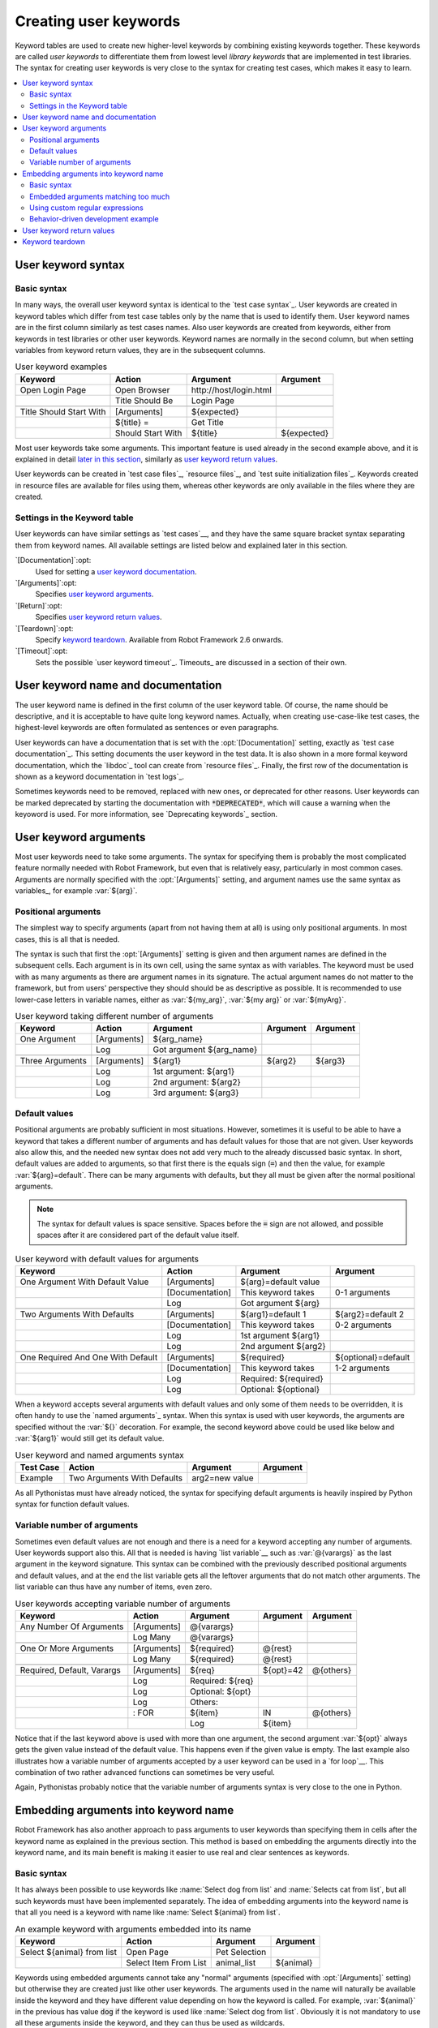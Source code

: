 Creating user keywords
----------------------

Keyword tables are used to create new higher-level keywords by
combining existing keywords together. These keywords are called *user
keywords* to differentiate them from lowest level *library keywords*
that are implemented in test libraries. The syntax for creating user
keywords is very close to the syntax for creating test cases, which
makes it easy to learn.

.. contents::
   :depth: 2
   :local:

User keyword syntax
~~~~~~~~~~~~~~~~~~~

Basic syntax
''''''''''''

In many ways, the overall user keyword syntax is identical to the
`test case syntax`_.  User keywords are created in keyword tables
which differ from test case tables only by the name that is used to
identify them. User keyword names are in the first column similarly as
test cases names. Also user keywords are created from keywords, either
from keywords in test libraries or other user keywords. Keyword names
are normally in the second column, but when setting variables from
keyword return values, they are in the subsequent columns.

.. table:: User keyword examples
   :class: example

   =======================  =================  =======================  ===========
           Keyword               Action               Argument           Argument
   =======================  =================  =======================  ===========
   Open Login Page          Open Browser       \http://host/login.html
   \                        Title Should Be    Login Page
   \
   Title Should Start With  [Arguments]        ${expected}
   \                        ${title} =         Get Title
   \                        Should Start With  ${title}                 ${expected}
   =======================  =================  =======================  ===========

Most user keywords take some arguments. This important feature is used
already in the second example above, and it is explained in detail
`later in this section`__, similarly as `user keyword return
values`_.

__ `User keyword arguments`_

User keywords can be created in `test case files`_, `resource files`_,
and `test suite initialization files`_. Keywords created in resource
files are available for files using them, whereas other keywords are
only available in the files where they are created.

Settings in the Keyword table
'''''''''''''''''''''''''''''

User keywords can have similar settings as `test cases`__, and they
have the same square bracket syntax separating them from keyword
names. All available settings are listed below and explained later in
this section.

`[Documentation]`:opt:
   Used for setting a `user keyword documentation`_.

`[Arguments]`:opt:
   Specifies `user keyword arguments`_.

`[Return]`:opt:
   Specifies `user keyword return values`_.

`[Teardown]`:opt:
   Specify `keyword teardown`_. Available from Robot Framework 2.6 onwards.

`[Timeout]`:opt:
   Sets the possible `user keyword timeout`_. Timeouts_ are discussed
   in a section of their own.

__ `Settings in the test case table`_

.. _User keyword documentation:

User keyword name and documentation
~~~~~~~~~~~~~~~~~~~~~~~~~~~~~~~~~~~

The user keyword name is defined in the first column of the user
keyword table. Of course, the name should be descriptive, and it is
acceptable to have quite long keyword names. Actually, when creating
use-case-like test cases, the highest-level keywords are often
formulated as sentences or even paragraphs.

User keywords can have a documentation that is set with the
:opt:`[Documentation]` setting, exactly as `test case
documentation`_. This setting documents the user keyword in the test
data. It is also shown in a more formal keyword documentation, which
the `libdoc`_ tool can create from `resource files`_. Finally, the
first row of the documentation is shown as a keyword documentation in
`test logs`_.

Sometimes keywords need to be removed, replaced with new ones, or
deprecated for other reasons.  User keywords can be marked deprecated
by starting the documentation with :code:`*DEPRECATED*`, which will
cause a warning when the keyoword is used. For more information, see
`Deprecating keywords`_ section.

User keyword arguments
~~~~~~~~~~~~~~~~~~~~~~

Most user keywords need to take some arguments. The syntax for
specifying them is probably the most complicated feature normally
needed with Robot Framework, but even that is relatively easy,
particularly in most common cases. Arguments are normally specified with
the :opt:`[Arguments]` setting, and argument names use the same
syntax as variables_, for example :var:`${arg}`.

Positional arguments
''''''''''''''''''''

The simplest way to specify arguments (apart from not having them at all)
is using only positional arguments. In most cases, this is all
that is needed.

The syntax is such that first the :opt:`[Arguments]` setting is
given and then argument names are defined in the subsequent
cells. Each argument is in its own cell, using the same syntax as with
variables. The keyword must be used with as many arguments as there
are argument names in its signature. The actual argument names do not
matter to the framework, but from users' perspective they should should
be as descriptive as possible. It is recommended
to use lower-case letters in variable names, either as
:var:`${my_arg}`, :var:`${my arg}` or :var:`${myArg}`.

.. table:: User keyword taking different number of arguments
   :class: example

   ===============  ===========  ========================  ==========  ==========
       Keyword        Action             Argument           Argument    Argument
   ===============  ===========  ========================  ==========  ==========
   One Argument     [Arguments]  ${arg_name}
   \                Log          Got argument ${arg_name}
   \
   Three Arguments  [Arguments]  ${arg1}                   ${arg2}     ${arg3}
   \                Log          1st argument: ${arg1}
   \                Log          2nd argument: ${arg2}
   \                Log          3rd argument: ${arg3}
   ===============  ===========  ========================  ==========  ==========

Default values
''''''''''''''

Positional arguments are probably sufficient in most
situations. However, sometimes it is useful to be able to have a
keyword that takes a different number of arguments and has default
values for those that are not given. User keywords also allow this,
and the needed new syntax does not add very much to the already
discussed basic syntax. In short, default values are added to
arguments, so that first there is the equals sign (:code:`=`) and then
the value, for example :var:`${arg}=default`. There can be many
arguments with defaults, but they all must be given after the normal
positional arguments.

.. note:: The syntax for default values is space sensitive. Spaces
          before the :code:`=` sign are not allowed, and possible spaces
          after it are considered part of the default value itself.

.. table:: User keyword with default values for arguments
   :class: example

   =================================  ===============  =====================  ===================
                 Keyword                   Action             Argument              Argument
   =================================  ===============  =====================  ===================
   One Argument With Default Value    [Arguments]      ${arg}=default value
   \                                  [Documentation]  This keyword takes     0-1 arguments
   \                                  Log              Got argument ${arg}
   \
   Two Arguments With Defaults        [Arguments]      ${arg1}=default 1      ${arg2}=default 2
   \                                  [Documentation]  This keyword takes     0-2 arguments
   \                                  Log              1st argument ${arg1}
   \                                  Log              2nd argument ${arg2}
   \
   One Required And One With Default  [Arguments]      ${required}            ${optional}=default
   \                                  [Documentation]  This keyword takes     1-2 arguments
   \                                  Log              Required: ${required}
   \                                  Log              Optional: ${optional}
   =================================  ===============  =====================  ===================

When a keyword accepts several arguments with default values and only
some of them needs to be overridden, it is often handy to use the
`named arguments`_ syntax. When this syntax is used with user
keywords, the arguments are specified without the :var:`${}`
decoration. For example, the second keyword above could be used like
below and :var:`${arg1}` would still get its default value.

.. table:: User keyword and named arguments syntax
   :class: example

   =============  ===========================  ==============  ============
     Test Case               Action               Argument       Argument
   =============  ===========================  ==============  ============
   Example        Two Arguments With Defaults  arg2=new value
   =============  ===========================  ==============  ============

As all Pythonistas must have already noticed, the syntax for
specifying default arguments is heavily inspired by Python syntax for
function default values.

Variable number of arguments
''''''''''''''''''''''''''''

Sometimes even default values are not enough and there is a need
for a keyword accepting any number of arguments. User keywords
support also this. All that is needed is having `list variable`__
such as :var:`@{varargs}` as the last argument in the keyword signature.
This syntax can be combined with the previously described positional
arguments and default values, and at the end the list variable gets all
the leftover arguments that do not match other arguments. The list
variable can thus have any number of items, even zero.

__ `list variables`_

.. table:: User keywords accepting variable number of arguments
   :class: example

   ===========================  ===========  ================  ==========  ==========
              Keyword             Action         Argument       Argument    Argument
   ===========================  ===========  ================  ==========  ==========
   Any Number Of Arguments      [Arguments]  @{varargs}
   \                            Log Many     @{varargs}
   \
   One Or More Arguments        [Arguments]  ${required}       @{rest}
   \                            Log Many     ${required}       @{rest}
   \
   Required, Default, Varargs   [Arguments]  ${req}            ${opt}=42   @{others}
   \                            Log          Required: ${req}
   \                            Log          Optional: ${opt}
   \                            Log          Others:
   \                            : FOR        ${item}           IN          @{others}
   \                                         Log               ${item}
   ===========================  ===========  ================  ==========  ==========

Notice that if the last keyword above is used with more than one
argument, the second argument :var:`${opt}` always gets the given
value instead of the default value. This happens even if the given
value is empty. The last example also illustrates how a variable
number of arguments accepted by a user keyword can be used in a `for
loop`__. This combination of two rather advanced functions can
sometimes be very useful.

Again, Pythonistas probably notice that the variable number of
arguments syntax is very close to the one in Python.

__ `for loops`_

Embedding arguments into keyword name
~~~~~~~~~~~~~~~~~~~~~~~~~~~~~~~~~~~~~

Robot Framework has also another approach to pass arguments to user
keywords than specifying them in cells after the keyword name as
explained in the previous section. This method is based on embedding
the arguments directly into the keyword name, and its main benefit is
making it easier to use real and clear sentences as keywords.

Basic syntax
''''''''''''

It has always been possible to use keywords like :name:`Select dog
from list` and :name:`Selects cat from list`, but all such keywords
must have been implemented separately. The idea of embedding arguments
into the keyword name is that all you need is a keyword with name like
:name:`Select ${animal} from list`.

.. table:: An example keyword with arguments embedded into its name
   :class: example

   ===========================  =====================  =============  ============
              Keyword                   Action            Argument      Argument
   ===========================  =====================  =============  ============
   Select ${animal} from list   Open Page              Pet Selection
   \                            Select Item From List  animal_list    ${animal}
   ===========================  =====================  =============  ============

Keywords using embedded arguments cannot take any "normal" arguments
(specified with :opt:`[Arguments]` setting) but otherwise they are
created just like other user keywords. The arguments used in the name
will naturally be available inside the keyword and they have different
value depending on how the keyword is called. For example,
:var:`${animal}` in the previous has value :code:`dog` if the keyword
is used like :name:`Select dog from list`. Obviously it is not
mandatory to use all these arguments inside the keyword, and they can
thus be used as wildcards.

These kind of keywords are also used the same way as other keywords
except that spaces and underscores are not ignored in their
names. They are, however, case-insensitive like other keywords. For
example, the keyword in the example above could be used like
:name:`select x from list`, but not like :name:`Select x fromlist`.

Embedded arguments do not support default values or variable number of
arguments like normal arguments do. Using variables when
calling these keywords is possible but that can reduce readability.
Notice also that embedded arguments only work with user keywords.

Embedded arguments matching too much
''''''''''''''''''''''''''''''''''''

One tricky part in using embedded arguments is making sure that the
values used when calling the keyword match the correct arguments. This
is a problem especially if there are multiple arguments and characters
separating them may also appear in the given values. For example,
keyword :name:`Select ${city} ${team}` does not work correctly if used
with city containing too parts like :name:`Select Los Angeles Lakers`.

An easy solution to this problem is quoting the arguments (e.g.
:name:`Select "${city}" "${team}"`) and using the keyword in quoted
format (e.g. :name:`Select "Los Angeles" "Lakers"`). This approach is
not enough to resolve all this kind of conflicts, though, but it is
still highly recommended because it makes arguments stand out from
rest of the keyword. A more powerful but also more complicated
solution, `using custom regular expressions`_ when defining variables,
is explained in the next section. Finally, if things get complicated,
it might be a better idea to use normal positional arguments instead.

The problem of arguments matching too much occurs often when creating
keywords that `ignore given/when/then/and prefixes`__ . For example,
:name:`${name} goes home` matches :name:`Given Janne goes home` so
that :var:`${name}` gets value :code:`Given Janne`. Quotes around the
argument, like in :name:`"${name}" goes home`, resolve this problem
easily.

__ `Ignoring Given/When/Then/And prefixes`_

Using custom regular expressions
''''''''''''''''''''''''''''''''
When keywords with embedded arguments are called, the values are
matched internally using `regular expressions`__
(regexps for short). The default logic goes so that every argument in
the name is replaced with a pattern :code:`.*?` that basically matches
any string. This logic works fairly well normally, but as just
discussed above, sometimes keywords `match more than
intended`__. Quoting or otherwise separating arguments from the other
text can help but, for example, the test below fails because keyword
:name:`I execute "ls" with "-lh"` matches both of the defined
keywords.

.. table:: Embedded arguments match too much
   :class: example

   ============================  ===============================
             Test Case                         Step
   ============================  ===============================
   Example                       I execute "ls"
   \                             I execute "ls" with "-lh"
   ============================  ===============================

.. table::
   :class: example

   =================================  ==========  ==============  ==========
                Keyword                  Action      Argument      Argument
   =================================  ==========  ==============  ==========
   I execute "${cmd}"                 Run         ${cmd}
   I execute "${cmd}" with "${opts}"  Run         ${cmd} ${opts}
   =================================  ==========  ==============  ==========

A solution to this problem is using a custom regular expression that
makes sure that the keyword matches only what it should in that
particular context. To be able to use this feature, and to fully
understand the examples in this section, you need to understand at
least the basics of the regular expression syntax.

A custom embedded argument regular expression is defined after the
base name of the argument so that the argument and the regexp are
separated with a colon. For example, an argument that should match
only numbers can be defined like :var:`${arg:\\d+}`. Using custom
regular expressions is illustrated by the examples below.

.. table:: Using custom regular expressions with embedded arguments
   :class: example

   ============================  ===============================
             Test Case                         Step
   ============================  ===============================
   Example                       I execute "ls"
   \                             I execute "ls" with "-lh"
   \                             I type 1 + 2
   \                             I type 53 - 11
   \                             Today is 2011-06-27
   ============================  ===============================

.. table::
   :class: example

   ===========================================  ============  ==============  ===========  ==========
                Keyword                            Action        Argument      Argument     Argument
   ===========================================  ============  ==============  ===========  ==========
   I execute "${cmd:[^"]+}"                     Run           ${cmd}
   I execute "${cmd}" with "${opts}"            Run           ${cmd} ${opts}
   I type ${a:\\d+} ${operator:[+-]} ${b:\\d+}  Calculate     ${a}            ${operator}  ${b}
   Today is ${date:\\d{4\\}-\\d{2\\}-\\d{2\\}}  Log           ${date}
   ===========================================  ============  ==============  ===========  ==========

In the above example keyword :name:`I execute "ls" with "-lh"` matches
only :name:`I execute "${cmd}" with "${opts}"`. That is guaranteed
because the custom regular expression :code:`[^"]+` in :name:`I execute
"${cmd:[^"]}"` means that a matching argument cannot contain any
quotes. In this case there is no need to add custom regexps to the
other :name:`I execute` variant.

.. tip:: If you quote arguments, using regular expression :code:`[^"]+`
         guarantees that the argument matches only until the first
         closing quote.

Supported regular expression syntax
```````````````````````````````````

Being implemented with Python, Robot Framework naturally uses Python's
:name:`re` module that has pretty standard `regular expressions
syntax`__. This syntax is otherwise fully supported with embedded
arguments, but regexp extensions in format :code:`(?...)` cannot be
used. Notice also that matching embedded arguments is done
case-insensitively. If the regular expression syntax is invalid,
creating the keyword fails with an error visible in `test execution
errors`__.

Escaping special characters
```````````````````````````

There are some special characters that need to be escaped when used in
the custom embedded arguments regexp. First of all, possible closing
curly braces (:code:`}`) in the pattern need to be escaped with a
single backslash (:code:`\\}`) because otherwise the argument would
end already there. Escaping closing burly braces is illustrated in the
previous example with keyword :name:`Today is
${date:\\d{4\\}-\\d{2\\}-\\d{2\\}}`.

Backslash (:code:`\\`) is a special character in Python regular
expression syntax and thus needs to be escaped if you want to have a
literal backslash character. The safest escape sequence in this case
is four backslashes (:code:`\\\\\\\\`) but, depending on the next
character, also two backslashes may be enough.

Notice also that keyword names and possible embedded arguments in them
should *not* be escaped using the normal `test data escaping
rules`__. This means that, for example, backslashes in expressions
like :var:`${name:\\w+}` should not be escaped.

Using variables with custom embedded argument regular expressions
`````````````````````````````````````````````````````````````````

Whenever custom embedded argument regular expressions are used, Robot
Framework automatically enhances the specified regexps so that they
match variables in addition to the text matching the pattern. This
means that it is always possible to use variables with keywords having
embedded arguments. For example, the following test case would pass
using the keywords from the earlier example.

.. table:: Using variables with custom regular expressions
   :class: example

   =================  =================
        Variable            Value
   =================  =================
   ${DATE}            2011-06-27
   =================  =================

.. table::
   :class: example

   ============================  ===============================
             Test Case                         Step
   ============================  ===============================
   Example                       I type ${1} + ${2}
   \                             Today is ${DATE}
   ============================  ===============================

A drawback of variables automatically matching custom regular
expressions is that it is possible that the value the keyword gets
does not actually match the specified regexp. For example, variable
:var:`${DATE}` in the above example could contain any value and
:name:`Today is ${DATE}` would still match the same keyword.

__ http://en.wikipedia.org/wiki/Regular_expression
__ `Embedded arguments matching too much`_
__ http://docs.python.org/library/re.html
__ `Errors and warnings during execution`_
__ Escaping_

Behavior-driven development example
'''''''''''''''''''''''''''''''''''

The biggest benefit of having arguments as part of the keyword name is that it
makes it easier to use higher-level sentence-like keywords when writing test
cases in `behavior-driven style`_. The example below illustrates this. Notice
also that prefixes :name:`Given`, :name:`When` and :name:`Then` are `left out
of the keyword definitions`__.

.. table:: Embedded arguments used by BDD style tests
   :class: example

   ============================  ===============================
             Test Case                         Step
   ============================  ===============================
   Add two numbers               Given I have Calculator open
   \                             When I add 2 and 40
   \                             Then result should be 42
   \
   Add negative numbers          Given I have Calculator open
   \                             When I add 1 and -2
   \                             Then result should be -1
   ============================  ===============================

.. table::
   :class: example

   ======================================  ===============  ============  ============
                  Keyword                       Action        Argument      Argument
   ======================================  ===============  ============  ============
   I have ${program} open                  Start Program    ${program}
   \
   I add ${number 1} and ${number 2}       Input Number     ${number 1}
   \                                       Push Button      \+
   \                                       Input Number     ${number 2}
   \                                       Push Button      \=
   \
   Result should be ${expected}            ${result} =      Get Result
   \                                       Should Be Equal  ${result}     ${expected}
   ======================================  ===============  ============  ============

.. note:: Embedded arguments feature in Robot Framework is inspired by
          how `step definitions` are created in a popular BDD tool
          called Cucumber__.

__ `Ignoring Given/When/Then/And prefixes`_
__ http://cukes.info

User keyword return values
~~~~~~~~~~~~~~~~~~~~~~~~~~

Similarly as library keywords, also user keywords can return
values. Return values are defined with the :opt:`[Return]`
setting. The values can then be `assigned to variables`__ in test
cases or other user keywords.

__ `Return values from keywords`_

In a typical case, a user keyword returns one value and it can be set
to a scalar variable. This is done by having the return value in the
next cell after the :opt:`[Return]` setting. User keywords can
also return several values, which can then be assigned into several
scalar variables at once, to a list variable, or to scalar variables
and a list variable. Several values can be returned simply by
specifying those values in different cells after the
:opt:`[Return]` setting.

.. table:: User keywords returning values
   :class: example

   ================  ============  ===================  ===================  ===================
       Test Case        Action         Argument              Argument            Argument
   ================  ============  ===================  ===================  ===================
   One Return Value  ${ret} =      Return One Value     argument
   \                 Some Keyword  ${ret}
   \
   Multiple Values   ${a}          ${b}                 ${c} =               Return Three Values
   \                 @{list} =     Return Three Values
   \                 ${scalar}     @{rest} =            Return Three Values
   ================  ============  ===================  ===================  ===================

.. table::
   :class: example

   ===================  ============  ==============  ===========  ==========
         Keyword           Action        Argument       Argument    Argument
   ===================  ============  ==============  ===========  ==========
   Return One Value     [Arguments]   ${arg}
   \                    Do Something  ${arg}
   \                    ${value} =    Get Some Value
   \                    [Return]      ${value}
   \
   Return Three Values  [Return]      foo             bar          zap
   ===================  ============  ==============  ===========  ==========

You can also return values from keyword using the :name:`Return From Keyword` keyword. Return values using this keyword works as described above. Using both the keyword and the :opt:`[Return]` setting makes it possible to return different things from the user keyword, depending which one is encountered first. Thus, :name:`Return From Keyword` provides a mechanism to return earlier from the user keyword. 

Keyword :name:`Return From Keyword If` provides a shorthand to use instead of :name:`Run Keyword If` ... :name:`Return From Keyword` combination.

.. table:: :name:`Return From Keyword` and :name:`Return From Keyword If`
    :class: example

    =============  ==============  ==============  ========  ========  ========
    Test Case      Action          Argument        Argument  Argument  Argument
    =============  ==============  ==============  ========  ========  ========
    Simple Return  ${ret}=         Return Things
    \              Some Keyword    ${ret}
    \
    Find Index     @{list}=        Create List     foo       bar       baz
    \              ${index}=       Get Index       baz       @{list}
    \              Should Be True  ${index} == 2
    \              ${index}=       Get Index       corge     @{list}
    \              Should Be True  ${index} == -1
    =============  ==============  ==============  ========  ========  ========
    
.. table::
   :class: example

   =============  ===================  ======================  =========================  ============
     Keyword          Action                 Argument                Argument               Argument
   =============  ===================  ======================  =========================  ============
   Return Things  ${value}=            Get Some Value
   \              Return From Keyword  ${value}
   \
   Get Index      [Arguments]          ${element}              @{list}
   \              ${index}=            Set Variable            ${0}
   \              :FOR                 ${item}                 IN                         @{list}
   \                                   Return From Keyword If  '${item}' == '${element}'  ${index}
   \                                   ${index}=               Set Variable               ${index + 1}
   \              [Return]             ${-1}
   =============  ===================  ======================  =========================  ============

.. note::
    :name:`Return From Keyword` and :name:`Return From Keyword If` are new keywords introduced in Robot 2.8.

Keyword teardown
~~~~~~~~~~~~~~~~

Starting from Robot Framework 2.6, also user keywords may have a teardown.
It is defined using :opt:`[Teardown]` setting.

Keyword teardown works much in the same way as a `test case
teardown`__.  Most importantly, the teardown is always a single
keyword, although it can be another user keyword, and it gets executed
also when the user keyword fails. In addition, all steps of the
teardown are executed even if one of them fails. However, a failure in
keyword teardown will fail the test case and subsequent steps in the
test are not run. The name of the keyword to be executed as a teardown
can also be a variable.

.. table::
   :class: example

   ==================  ===============  ===================  ==================
     User Keyword           Action            Argument            Argument
   ==================  ===============  ===================  ==================
   With Teardown       Do Something
   \                   [Teardown]       Log                  keyword teardown
   \
   Using variables     [Documentation]  Teardown given as    variable
   \                   Do Something
   \                   [Teardown]       ${TEARDOWN}
   ==================  ===============  ===================  ==================

__ `test setup and teardown`_
